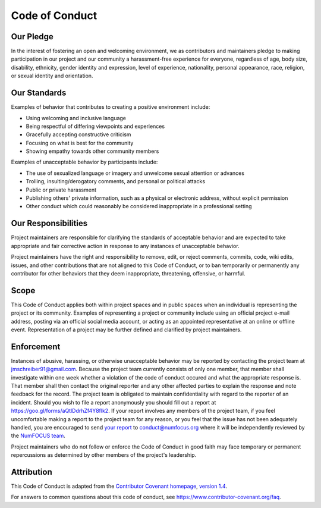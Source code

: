 ======
Code of Conduct
======

Our Pledge
----------

In the interest of fostering an open and welcoming environment, we as contributors and maintainers pledge to making participation in our project and our community a harassment-free experience for everyone, regardless of age, body size, disability, ethnicity, gender identity and expression, level of experience, nationality, personal appearance, race, religion, or sexual identity and orientation.

Our Standards
-------------

Examples of behavior that contributes to creating a positive environment include:

* Using welcoming and inclusive language
* Being respectful of differing viewpoints and experiences
* Gracefully accepting constructive criticism
* Focusing on what is best for the community
* Showing empathy towards other community members

Examples of unacceptable behavior by participants include:

* The use of sexualized language or imagery and unwelcome sexual attention or advances
* Trolling, insulting/derogatory comments, and personal or political attacks
* Public or private harassment
* Publishing others' private information, such as a physical or electronic address, without explicit permission
* Other conduct which could reasonably be considered inappropriate in a professional setting

Our Responsibilities
--------------------

Project maintainers are responsible for clarifying the standards of acceptable behavior and are expected to take appropriate and fair corrective action in response to any instances of unacceptable behavior.

Project maintainers have the right and responsibility to remove, edit, or reject comments, commits, code, wiki edits, issues, and other contributions that are not aligned to this Code of Conduct, or to ban temporarily or permanently any contributor for other behaviors that they deem inappropriate, threatening, offensive, or harmful.

Scope
-----

This Code of Conduct applies both within project spaces and in public spaces when an individual is representing the project or its community. Examples of representing a project or community include using an official project e-mail address, posting via an official social media account, or acting as an appointed representative at an online or offline event. Representation of a project may be further defined and clarified by project maintainers.

Enforcement
-----------

Instances of abusive, harassing, or otherwise unacceptable behavior may be reported by contacting the project team at jmschreiber91@gmail.com. Because the project team currently consists of only one member, that member shall investigate within one week whether a violation of the code of conduct occured and what the appropriate response is. That member shall then contact the original reporter and any other affected parties to explain the response and note feedback for the record. The project team is obligated to maintain confidentiality with regard to the reporter of an incident. Should you wish to file a report anonymously you should fill out a report at https://goo.gl/forms/aQtlDdrhZf4Y8flk2. If your report involves any members of the project team, if you feel uncomfortable making a report to the project team for any reason, or you feel that the issue has not been adequately handled, you are encouraged to send `your report <https://numfocus.org/code-of-conduct#what-to-include>`_ to conduct@numfocus.org where it will be independently reviewed by the `NumFOCUS team <https://numfocus.org/code-of-conduct#persons-responsible>`_. 

Project maintainers who do not follow or enforce the Code of Conduct in good faith may face temporary or permanent repercussions as determined by other members of the project's leadership.

Attribution
-----------

This Code of Conduct is adapted from the `Contributor Covenant homepage <http://contributor-covenant.org>`_, `version 1\.4 <http://contributor-covenant.org/version/1/4/>`_.

For answers to common questions about this code of conduct, see https://www.contributor-covenant.org/faq.
